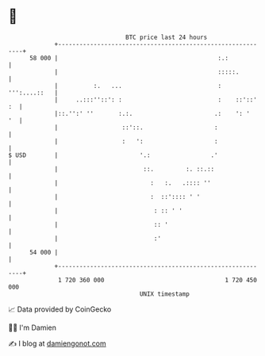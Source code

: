 * 👋

#+begin_example
                                    BTC price last 24 hours                    
                +------------------------------------------------------------+ 
         58 000 |                                             :.:            | 
                |                                             :::::.         | 
                |          :.   ...                           : ''':....::   | 
                |     ..:::''::': :                           :    ::'::' :  | 
                |::.'':' ''       :.:.                       .:    ': '   '  | 
                |                  ::'::.                    :               | 
                |                  :   ':                    :               | 
   $ USD        |                       '.:                 .'               | 
                |                        ::.         :. ::.::                | 
                |                          :   :.   .:::: ''                 | 
                |                          :  ::':::: ' '                    | 
                |                           : :: ' '                         | 
                |                           :: '                             | 
                |                           :'                               | 
         54 000 |                                                            | 
                +------------------------------------------------------------+ 
                 1 720 360 000                                  1 720 450 000  
                                        UNIX timestamp                         
#+end_example
📈 Data provided by CoinGecko

🧑‍💻 I'm Damien

✍️ I blog at [[https://www.damiengonot.com][damiengonot.com]]

